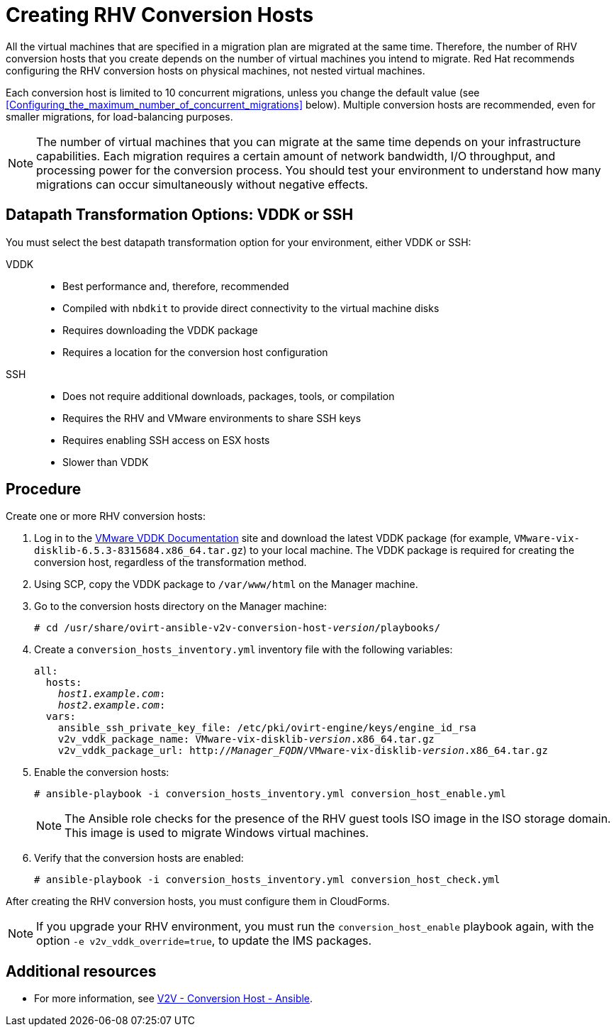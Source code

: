 [id="proc_Creating_rhv_conversion_hosts"]
= Creating RHV Conversion Hosts

All the virtual machines that are specified in a migration plan are migrated at the same time. Therefore, the number of RHV conversion hosts that you create depends on the number of virtual machines you intend to migrate. Red Hat recommends configuring the RHV conversion hosts on physical machines, not nested virtual machines.

Each conversion host is limited to 10 concurrent migrations, unless you change the default value (see xref:Configuring_the_maximum_number_of_concurrent_migrations[] below). Multiple conversion hosts are recommended, even for smaller migrations, for load-balancing purposes.

[NOTE]
====
The number of virtual machines that you can migrate at the same time depends on your infrastructure capabilities. Each migration requires a certain amount of network bandwidth, I/O throughput, and processing power for the conversion process. You should test your environment to understand how many migrations can occur simultaneously without negative effects.
====

[[datapath_transformation_options_vddk_ssh]]
[discrete]
== Datapath Transformation Options: VDDK or SSH

You must select the best datapath transformation option for your environment, either VDDK or SSH:

VDDK::
* Best performance and, therefore, recommended
* Compiled with `nbdkit` to provide direct connectivity to the virtual machine disks
* Requires downloading the VDDK package
* Requires a location for the conversion host configuration

SSH::
* Does not require additional downloads, packages, tools, or compilation
* Requires the RHV and VMware environments to share SSH keys
* Requires enabling SSH access on ESX hosts
* Slower than VDDK

[discrete]
== Procedure

Create one or more RHV conversion hosts:

. Log in to the link:https://www.vmware.com/support/developer/vddk/[VMware VDDK Documentation] site and download the latest VDDK package (for example, `VMware-vix-disklib-6.5.3-8315684.x86_64.tar.gz`) to your local machine. The VDDK package is required for creating the conversion host, regardless of the transformation method.

. Using SCP, copy the VDDK package to `/var/www/html` on the Manager machine.

. Go to the conversion hosts directory on the Manager machine:
+
[options="nowrap" subs="+quotes,verbatim"]
----
# cd /usr/share/ovirt-ansible-v2v-conversion-host-_version_/playbooks/
----

. Create a `conversion_hosts_inventory.yml` inventory file with the following variables:
+
[options="nowrap" subs="+quotes,verbatim"]
----
all:
  hosts:
    _host1.example.com_:
    _host2.example.com_:
  vars:
    ansible_ssh_private_key_file: /etc/pki/ovirt-engine/keys/engine_id_rsa
    v2v_vddk_package_name: VMware-vix-disklib-_version_.x86_64.tar.gz
    v2v_vddk_package_url: http://_Manager_FQDN_/VMware-vix-disklib-_version_.x86_64.tar.gz
----

. Enable the conversion hosts:
+
[options="nowrap" subs="+quotes,verbatim"]
----
# ansible-playbook -i conversion_hosts_inventory.yml conversion_host_enable.yml
----
+
[NOTE]
====
The Ansible role checks for the presence of the RHV guest tools ISO image in the ISO storage domain. This image is used to migrate Windows virtual machines.
====

. Verify that the conversion hosts are enabled:
+
[options="nowrap" subs="+quotes,verbatim"]
----
# ansible-playbook -i conversion_hosts_inventory.yml conversion_host_check.yml
----

After creating the RHV conversion hosts, you must configure them in CloudForms.

[NOTE]
====
If you upgrade your RHV environment, you must run the `conversion_host_enable` playbook again, with the option `-e v2v_vddk_override=true`, to update the IMS packages.
====

[discrete]
== Additional resources

* For more information, see link:https://github.com/oVirt/ovirt-ansible-v2v-conversion-host[V2V - Conversion Host - Ansible].
